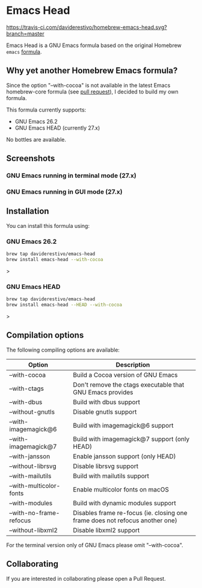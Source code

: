 * Emacs Head
[[https://travis-ci.com/daviderestivo/homebrew-emacs-head.svg?branch=master]]

Emacs Head is a GNU Emacs formula based on the original Homebrew
=emacs= [[https://github.com/Homebrew/homebrew-core/blob/master/Formula/emacs.rb][formula]].

** Why yet another Homebrew Emacs formula?
Since the option "--with-cocoa" is not available in the latest Emacs
homebrew-core formula (see [[https://github.com/Homebrew/homebrew-core/pull/36070][pull request]]), I decided to build my own
formula.

This formula currently supports:
- GNU Emacs 26.2
- GNU Emacs HEAD (currently 27.x)

No bottles are available.

** Screenshots
*** GNU Emacs running in terminal mode (27.x)
[[/images/emacs-head-terminal.png]]
*** GNU Emacs running in GUI mode (27.x)
[[/images/emacs-head-cocoa.png]]
** Installation
You can install this formula using:

*** GNU Emacs 26.2
#+begin_src bash
brew tap daviderestivo/emacs-head
brew install emacs-head --with-cocoa
#+end_src>

*** GNU Emacs HEAD
#+begin_src bash
brew tap daviderestivo/emacs-head
brew install emacs-head --HEAD --with-cocoa
#+end_src>

** Compilation options
The following compiling options are available:

| Option                  | Description                                                                  |
|-------------------------+------------------------------------------------------------------------------|
| --with-cocoa            | Build a Cocoa version of GNU Emacs                                           |
| --with-ctags            | Don't remove the ctags executable that GNU Emacs provides                    |
| --with-dbus             | Build with dbus support                                                      |
| --without-gnutls        | Disable gnutls support                                                       |
| --with-imagemagick@6    | Build with imagemagick@6 support                                             |
| --with-imagemagick@7    | Build with imagemagick@7 support (only HEAD)                                 |
| --with-jansson          | Enable jansson support (only HEAD)                                           |
| --without-librsvg       | Disable librsvg support                                                      |
| --with-mailutils        | Build with mailutils support                                                 |
| --with-multicolor-fonts | Enable multicolor fonts on macOS                                             |
| --with-modules          | Build with dynamic modules support                                           |
| --with-no-frame-refocus | Disables frame re-focus (ie. closing one frame does not refocus another one) |
| --without-libxml2       | Disable libxml2 support                                                      |

For the terminal version only of GNU Emacs please omit "--with-cocoa".

** Collaborating
If you are interested in collaborating please open a Pull Request.
